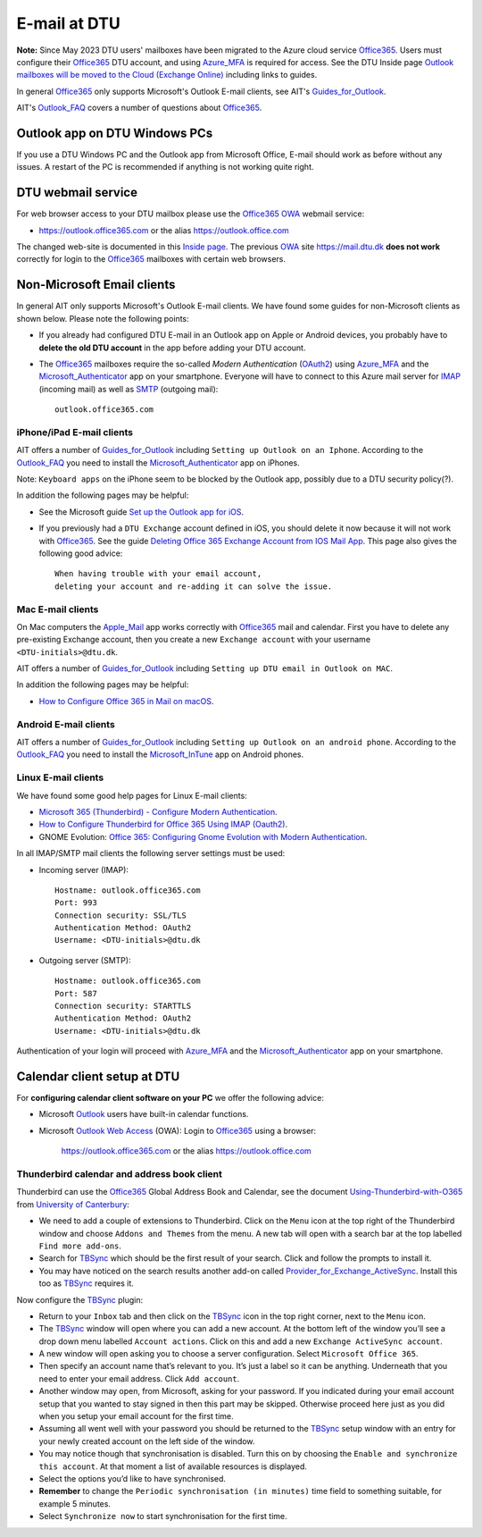 .. _Email:

=========================
E-mail at DTU 
=========================

**Note:** Since May 2023 DTU users' mailboxes have been migrated to the Azure cloud service Office365_.
Users must configure their Office365_ DTU account, and using Azure_MFA_ is required for access.
See the DTU Inside page `Outlook mailboxes will be moved to the Cloud (Exchange Online) <https://www.inside.dtu.dk/en/medarbejder/it-og-telefoni/it-service-generelt/mailmigrering-foraar-2023>`_
including links to guides.

In general Office365_ only supports Microsoft's Outlook E-mail clients, see AIT's Guides_for_Outlook_.

AIT's Outlook_FAQ_ covers a number of questions about Office365_.

.. _Office365: https://en.wikipedia.org/wiki/Microsoft_365
.. _Azure_MFA: https://learn.microsoft.com/en-us/azure/active-directory/authentication/concept-mfa-howitworks
.. _Guides_for_Outlook: https://www.inside.dtu.dk/en/medarbejder/it-og-telefoni/it-support-og-kontakt/guides/outlook
.. _Outlook_FAQ: https://www.inside.dtu.dk/en/medarbejder/it-og-telefoni/it-service-generelt/mailmigrering-foraar-2023/outlookfaq

Outlook app on DTU Windows PCs
==================================

If you use a DTU Windows PC and the Outlook app from Microsoft Office,
E-mail should work as before without any issues.
A restart of the PC is recommended if anything is not working quite right.

DTU webmail service
==========================

For web browser access to your DTU mailbox please use the Office365_ OWA_ webmail service:

* https://outlook.office365.com or the alias https://outlook.office.com

The changed web-site is documented in this `Inside page <https://www.inside.dtu.dk/en/medarbejder/it-og-telefoni/it-support-og-kontakt/guides/adgang-til-webmail>`_.
The previous OWA_ site https://mail.dtu.dk **does not work** correctly for login to the Office365_ mailboxes with certain web browsers.

.. _OWA: https://www.microsoft.com/en-us/microsoft-365/outlook/web-email-login-for-outlook

Non-Microsoft Email clients
================================

In general AIT only supports Microsoft's Outlook E-mail clients.
We have found some guides for non-Microsoft clients as shown below.
Please note the following points:

* If you already had configured DTU E-mail in an Outlook app on Apple or Android devices,
  you probably have to **delete the old DTU account** in the app before adding your DTU account.

* The Office365_ mailboxes require the so-called *Modern Authentication* (OAuth2_) using Azure_MFA_ and the Microsoft_Authenticator_ app on your smartphone.
  Everyone will have to connect to this Azure mail server for IMAP_ (incoming mail) as well as SMTP_ (outgoing mail)::

    outlook.office365.com

.. _OAuth2: https://en.wikipedia.org/wiki/OAuth
.. _Microsoft_Authenticator: https://www.microsoft.com/en-us/security/mobile-authenticator-app
.. _IMAP: https://en.wikipedia.org/wiki/Internet_Message_Access_Protocol
.. _SMTP: https://en.wikipedia.org/wiki/Simple_Mail_Transfer_Protocol

iPhone/iPad E-mail clients
-----------------------------

AIT offers a number of Guides_for_Outlook_ including ``Setting up Outlook on an Iphone``.
According to the Outlook_FAQ_ you need to install the Microsoft_Authenticator_ app on iPhones.

Note: ``Keyboard apps`` on the iPhone seem to be blocked by the Outlook app, possibly due to a DTU security policy(?).

In addition the following pages may be helpful:

* See the Microsoft guide `Set up the Outlook app for iOS <https://support.microsoft.com/en-us/office/set-up-the-outlook-app-for-ios-b2de2161-cc1d-49ef-9ef9-81acd1c8e234>`_.

* If you previously had a ``DTU Exchange`` account defined in iOS, you should delete it now because it will not work with Office365_.
  See the guide `Deleting Office 365 Exchange Account from IOS Mail App <https://support.ucsd.edu/services?id=kb_article_view&sysparm_article=KB0033472>`_.
  This page also gives the following good advice::

    When having trouble with your email account,
    deleting your account and re-adding it can solve the issue.

.. _Microsoft_Authenticator: https://www.microsoft.com/en-us/security/mobile-authenticator-app

Mac E-mail clients
-----------------------------

On Mac computers the Apple_Mail_ app works correctly with Office365_ mail and calendar.
First you have to delete any pre-existing Exchange account,
then you create a new ``Exchange account`` with your username ``<DTU-initials>@dtu.dk``.

AIT offers a number of Guides_for_Outlook_ including ``Setting up DTU email in Outlook on MAC``.

In addition the following pages may be helpful:

* `How to Configure Office 365 in Mail on macOS <https://wikis.utexas.edu/display/cnsoitpublic/How+to+Configure+Office+365+in+Mail+on+macOS>`_.

.. _Apple_Mail: https://en.wikipedia.org/wiki/Apple_Mail

Android E-mail clients
-----------------------------

AIT offers a number of Guides_for_Outlook_ including ``Setting up Outlook on an android phone``.
According to the Outlook_FAQ_ you need to install the Microsoft_InTune_ app on Android phones.

.. _Microsoft_InTune: https://learn.microsoft.com/en-us/mem/intune/fundamentals/what-is-intune

Linux E-mail clients
-----------------------------

We have found some good help pages for Linux E-mail clients:

* `Microsoft 365 (Thunderbird) - Configure Modern Authentication <https://kb.wisc.edu/helpdesk/page.php?id=102005>`_.
* `How to Configure Thunderbird for Office 365 Using IMAP (Oauth2) <https://uit.stanford.edu/service/office365/configure/thunderbird-oauth2>`_.
* GNOME Evolution: `Office 365: Configuring Gnome Evolution with Modern Authentication <https://oit.duke.edu/help/articles/kb0032012>`_.

In all IMAP/SMTP mail clients the following server settings must be used:

* Incoming server (IMAP)::

    Hostname: outlook.office365.com
    Port: 993
    Connection security: SSL/TLS
    Authentication Method: OAuth2
    Username: <DTU-initials>@dtu.dk

* Outgoing server (SMTP)::

    Hostname: outlook.office365.com
    Port: 587
    Connection security: STARTTLS
    Authentication Method: OAuth2
    Username: <DTU-initials>@dtu.dk

Authentication of your login will proceed with Azure_MFA_ and the Microsoft_Authenticator_ app on your smartphone.

Calendar client setup at DTU
==================================

For **configuring calendar client software on your PC** we offer the following advice:

* Microsoft `Outlook <http://en.wikipedia.org/wiki/Microsoft_Outlook>`_ users have built-in calendar functions.
* Microsoft `Outlook Web Access <http://en.wikipedia.org/wiki/Outlook_Web_App>`_ (OWA): 
  Login to Office365_ using a browser:

    https://outlook.office365.com or the alias https://outlook.office.com

Thunderbird calendar and address book client
------------------------------------------------

Thunderbird can use the Office365_ Global Address Book and Calendar,
see the document Using-Thunderbird-with-O365_ from `University of Canterbury <https://www.canterbury.ac.nz>`_:

* We need to add a couple of extensions to Thunderbird.
  Click on the ``Menu`` icon at the top right of the Thunderbird window and choose ``Addons and Themes`` from the menu.
  A new tab will open with a search bar at the top labelled ``Find more add-ons``.
* Search for TBSync_ which should be the first result of your search. Click and follow the prompts to install it.
* You may have noticed on the search results another add-on called Provider_for_Exchange_ActiveSync_.
  Install this too as TBSync_ requires it.

Now configure the TBSync_ plugin:

* Return to your ``Inbox`` tab and then click on the TBSync_ icon in the top right corner, next to the ``Menu`` icon.
* The TBSync_ window will open where you can add a new account.
  At the bottom left of the window you’ll see a drop down menu labelled ``Account actions``.
  Click on this and add a new ``Exchange ActiveSync account``.
* A new window will open asking you to choose a server configuration.
  Select ``Microsoft Office 365``.
* Then specify an account name that’s relevant to you.
  It’s just a label so it can be anything.
  Underneath that you need to enter your email address.
  Click ``Add account``.
* Another window may open, from Microsoft, asking for your password.
  If you indicated during your email account setup that you wanted to stay signed in then this part may be skipped.
  Otherwise proceed here just as you did when you setup your email account for the first time.
* Assuming all went well with your password you should be returned to the TBSync_ setup window with an entry for your newly created account on the left side of the window.
* You may notice though that synchronisation is disabled.
  Turn this on by choosing the ``Enable and synchronize this account``.
  At that moment a list of available resources is displayed.
* Select the options you’d like to have synchronised. 
* **Remember** to change the ``Periodic synchronisation (in minutes)`` time field to something suitable, for example 5 minutes.
* Select ``Synchronize now`` to start synchronisation for the first time.

.. _Using-Thunderbird-with-O365: https://www.canterbury.ac.nz/media/documents/its/Using-Thunderbird-with-O365.pdf
.. _TBSync: https://addons.thunderbird.net/en-us/thunderbird/addon/tbsync/
.. _Provider_for_Exchange_ActiveSync: https://github.com/jobisoft/EAS-4-TbSync/

